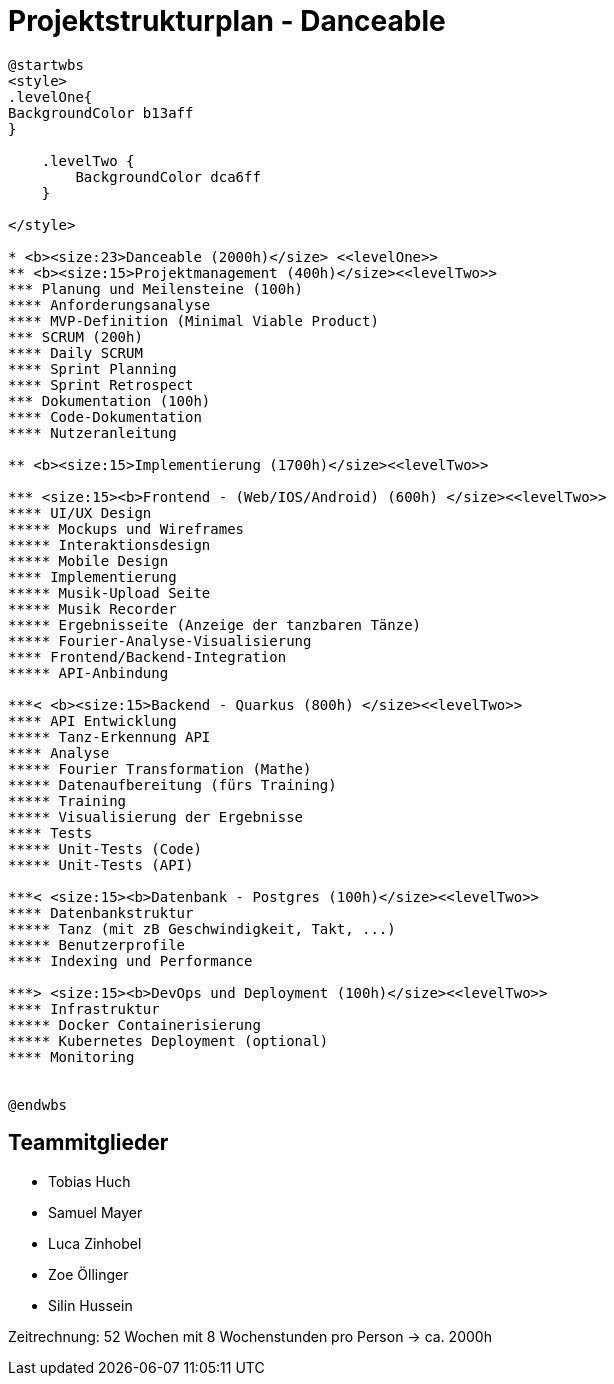 = Projektstrukturplan - Danceable

[plantuml]
----
@startwbs
<style>
.levelOne{
BackgroundColor b13aff
}

    .levelTwo {
        BackgroundColor dca6ff
    }

</style>

* <b><size:23>Danceable (2000h)</size> <<levelOne>>
** <b><size:15>Projektmanagement (400h)</size><<levelTwo>>
*** Planung und Meilensteine (100h)
**** Anforderungsanalyse
**** MVP-Definition (Minimal Viable Product)
*** SCRUM (200h)
**** Daily SCRUM
**** Sprint Planning
**** Sprint Retrospect
*** Dokumentation (100h)
**** Code-Dokumentation
**** Nutzeranleitung

** <b><size:15>Implementierung (1700h)</size><<levelTwo>>

*** <size:15><b>Frontend - (Web/IOS/Android) (600h) </size><<levelTwo>>
**** UI/UX Design
***** Mockups und Wireframes
***** Interaktionsdesign
***** Mobile Design
**** Implementierung
***** Musik-Upload Seite
***** Musik Recorder
***** Ergebnisseite (Anzeige der tanzbaren Tänze)
***** Fourier-Analyse-Visualisierung
**** Frontend/Backend-Integration
***** API-Anbindung

***< <b><size:15>Backend - Quarkus (800h) </size><<levelTwo>>
**** API Entwicklung
***** Tanz-Erkennung API
**** Analyse
***** Fourier Transformation (Mathe)
***** Datenaufbereitung (fürs Training)
***** Training
***** Visualisierung der Ergebnisse
**** Tests
***** Unit-Tests (Code)
***** Unit-Tests (API)

***< <size:15><b>Datenbank - Postgres (100h)</size><<levelTwo>>
**** Datenbankstruktur
***** Tanz (mit zB Geschwindigkeit, Takt, ...)
***** Benutzerprofile
**** Indexing und Performance

***> <size:15><b>DevOps und Deployment (100h)</size><<levelTwo>>
**** Infrastruktur
***** Docker Containerisierung
***** Kubernetes Deployment (optional)
**** Monitoring


@endwbs
----
[plantuml]
== Teammitglieder
- Tobias Huch
- Samuel Mayer
- Luca Zinhobel
- Zoe Öllinger
- Silin Hussein

Zeitrechnung: 52 Wochen mit 8 Wochenstunden pro Person -> ca. 2000h